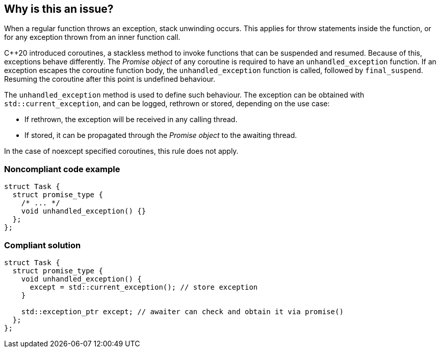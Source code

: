 == Why is this an issue?

When a regular function throws an exception, stack unwinding occurs.
This applies for throw statements inside the function, or for any exception thrown from an inner function call.

{cpp}20 introduced coroutines, a stackless method to invoke functions that can be suspended and resumed.
Because of this, exceptions
behave differently.
The _Promise object_ of any coroutine is required to have an `unhandled_exception` function.
If an exception escapes the coroutine function body, the `unhandled_exception` function is called, followed by `final_suspend`.
Resuming the coroutine after this point is undefined behaviour.


The `unhandled_exception` method is used to define such behaviour.
The exception can be obtained with `std::current_exception`, and can be logged, rethrown or stored, depending on the use case:

- If rethrown, the exception will be received in any calling thread.
- If stored, it can be propagated through the _Promise object_ to the awaiting thread.

In the case of noexcept specified coroutines, this rule does not apply.


=== Noncompliant code example
[source,cpp,diff-id=1,diff-type=noncompliant]
----
struct Task {
  struct promise_type {
    /* ... */
    void unhandled_exception() {}
  };
};
----

=== Compliant solution
[source,cpp,diff-id=1,diff-type=compliant]
----
struct Task {
  struct promise_type {
    void unhandled_exception() {
      except = std::current_exception(); // store exception
    }

    std::exception_ptr except; // awaiter can check and obtain it via promise()
  };
};
----
